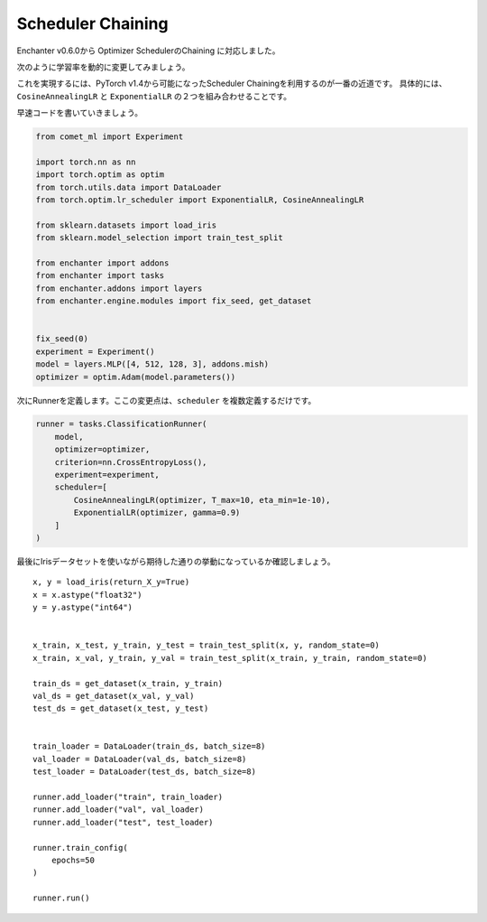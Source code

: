 Scheduler Chaining
===================

Enchanter v0.6.0から Optimizer SchedulerのChaining に対応しました。

次のように学習率を動的に変更してみましょう。

.. image:: assets/scheduler_chaining.png

これを実現するには、PyTorch v1.4から可能になったScheduler Chainingを利用するのが一番の近道です。
具体的には、``CosineAnnealingLR`` と ``ExponentialLR`` の２つを組み合わせることです。

早速コードを書いていきましょう。

.. code-block:: python

    from comet_ml import Experiment

    import torch.nn as nn
    import torch.optim as optim
    from torch.utils.data import DataLoader
    from torch.optim.lr_scheduler import ExponentialLR, CosineAnnealingLR

    from sklearn.datasets import load_iris
    from sklearn.model_selection import train_test_split

    from enchanter import addons
    from enchanter import tasks
    from enchanter.addons import layers
    from enchanter.engine.modules import fix_seed, get_dataset


    fix_seed(0)
    experiment = Experiment()
    model = layers.MLP([4, 512, 128, 3], addons.mish)
    optimizer = optim.Adam(model.parameters())


次にRunnerを定義します。ここの変更点は、``scheduler`` を複数定義するだけです。

.. code-block:: python

    runner = tasks.ClassificationRunner(
        model,
        optimizer=optimizer,
        criterion=nn.CrossEntropyLoss(),
        experiment=experiment,
        scheduler=[
            CosineAnnealingLR(optimizer, T_max=10, eta_min=1e-10),
            ExponentialLR(optimizer, gamma=0.9)
        ]
    )

最後にIrisデータセットを使いながら期待した通りの挙動になっているか確認しましょう。

::

    x, y = load_iris(return_X_y=True)
    x = x.astype("float32")
    y = y.astype("int64")


    x_train, x_test, y_train, y_test = train_test_split(x, y, random_state=0)
    x_train, x_val, y_train, y_val = train_test_split(x_train, y_train, random_state=0)

    train_ds = get_dataset(x_train, y_train)
    val_ds = get_dataset(x_val, y_val)
    test_ds = get_dataset(x_test, y_test)


    train_loader = DataLoader(train_ds, batch_size=8)
    val_loader = DataLoader(val_ds, batch_size=8)
    test_loader = DataLoader(test_ds, batch_size=8)

    runner.add_loader("train", train_loader)
    runner.add_loader("val", val_loader)
    runner.add_loader("test", test_loader)

    runner.train_config(
        epochs=50
    )

    runner.run()
